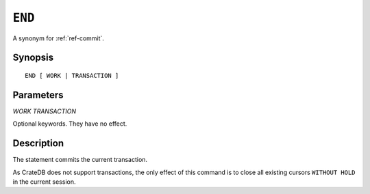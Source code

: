 .. highlight:: psql
.. _ref-end:

=======
``END``
=======

A synonym for :ref:`ref-commit`.

Synopsis
========

::

   END [ WORK | TRANSACTION ]


Parameters
==========

`WORK`
`TRANSACTION`

Optional keywords. They have no effect.

Description
===========

The statement commits the current transaction.

As CrateDB does not support transactions, the only effect of this command is
to close all existing cursors ``WITHOUT HOLD`` in the current session.
